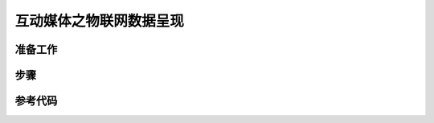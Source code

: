 互动媒体之物联网数据呈现
===========================


准备工作
--------------------


步骤
----------------


参考代码
---------------------